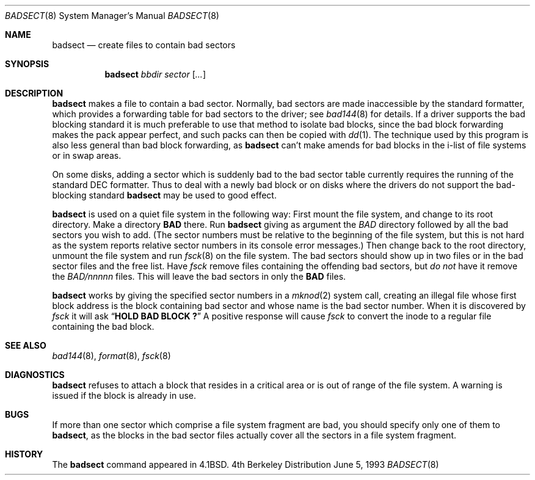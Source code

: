 .\"	$OpenBSD: badsect.8,v 1.6 1998/12/15 01:20:27 aaron Exp $
.\"	$NetBSD: badsect.8,v 1.8 1995/03/18 14:54:27 cgd Exp $
.\"
.\" Copyright (c) 1985, 1991, 1993
.\"	The Regents of the University of California.  All rights reserved.
.\"
.\" Redistribution and use in source and binary forms, with or without
.\" modification, are permitted provided that the following conditions
.\" are met:
.\" 1. Redistributions of source code must retain the above copyright
.\"    notice, this list of conditions and the following disclaimer.
.\" 2. Redistributions in binary form must reproduce the above copyright
.\"    notice, this list of conditions and the following disclaimer in the
.\"    documentation and/or other materials provided with the distribution.
.\" 3. All advertising materials mentioning features or use of this software
.\"    must display the following acknowledgement:
.\"	This product includes software developed by the University of
.\"	California, Berkeley and its contributors.
.\" 4. Neither the name of the University nor the names of its contributors
.\"    may be used to endorse or promote products derived from this software
.\"    without specific prior written permission.
.\"
.\" THIS SOFTWARE IS PROVIDED BY THE REGENTS AND CONTRIBUTORS ``AS IS'' AND
.\" ANY EXPRESS OR IMPLIED WARRANTIES, INCLUDING, BUT NOT LIMITED TO, THE
.\" IMPLIED WARRANTIES OF MERCHANTABILITY AND FITNESS FOR A PARTICULAR PURPOSE
.\" ARE DISCLAIMED.  IN NO EVENT SHALL THE REGENTS OR CONTRIBUTORS BE LIABLE
.\" FOR ANY DIRECT, INDIRECT, INCIDENTAL, SPECIAL, EXEMPLARY, OR CONSEQUENTIAL
.\" DAMAGES (INCLUDING, BUT NOT LIMITED TO, PROCUREMENT OF SUBSTITUTE GOODS
.\" OR SERVICES; LOSS OF USE, DATA, OR PROFITS; OR BUSINESS INTERRUPTION)
.\" HOWEVER CAUSED AND ON ANY THEORY OF LIABILITY, WHETHER IN CONTRACT, STRICT
.\" LIABILITY, OR TORT (INCLUDING NEGLIGENCE OR OTHERWISE) ARISING IN ANY WAY
.\" OUT OF THE USE OF THIS SOFTWARE, EVEN IF ADVISED OF THE POSSIBILITY OF
.\" SUCH DAMAGE.
.\"
.\"     @(#)badsect.8	8.1 (Berkeley) 6/5/93
.\"
.Dd June 5, 1993
.Dt BADSECT 8
.Os BSD 4
.Sh NAME
.Nm badsect
.Nd create files to contain bad sectors
.Sh SYNOPSIS
.Nm badsect
.Ar bbdir sector Op Ar ...
.Sh DESCRIPTION
.Nm
makes a file to contain a bad sector.  Normally, bad sectors
are made inaccessible by the standard formatter, which provides
a forwarding table for bad sectors to the driver; see
.Xr bad144 8
for details.
If a driver supports the bad blocking standard it is much preferable to
use that method to isolate bad blocks, since the bad block forwarding
makes the pack appear perfect, and such packs can then be copied with
.Xr dd 1 .
The technique used by this program is also less general than
bad block forwarding, as
.Nm
can't make amends for
bad blocks in the i-list of file systems or in swap areas.
.Pp
On some disks,
adding a sector which is suddenly bad to the bad sector table
currently requires the running of the standard
.Tn DEC
formatter.
Thus to deal with a newly bad block
or on disks where the drivers
do not support the bad-blocking standard 
.Nm
may be used to good effect.
.Pp
.Nm
is used on a quiet file system in the following way:
First mount the file system, and change to its root directory.
Make a directory
.Li BAD
there.  Run
.Nm
giving as argument the
.Ar BAD
directory followed by
all the bad sectors you wish to add.
(The sector numbers must be relative to the beginning of
the file system, but this is not hard as the system reports
relative sector numbers in its console error messages.)
Then change back to the root directory, unmount the file system
and run
.Xr fsck 8
on the file system.  The bad sectors should show up in two files
or in the bad sector files and the free list.  Have
.Xr fsck
remove files containing the offending bad sectors, but 
.Em do not
have it remove the
.Pa BAD/ Ns Em nnnnn
files.
This will leave the bad sectors in only the
.Li BAD
files.
.Pp
.Nm
works by giving the specified sector numbers in a
.Xr mknod 2
system call,
creating an illegal file whose first block address is the block containing
bad sector and whose name is the bad sector number.
When it is discovered by 
.Xr fsck
it will ask
.Dq Li "HOLD BAD BLOCK ?"
A positive response will cause 
.Xr fsck
to convert the inode to a regular file containing the bad block.
.Sh SEE ALSO
.Xr bad144 8 ,
.Xr format 8 ,
.Xr fsck 8
.Sh DIAGNOSTICS
.Nm
refuses to attach a block that
resides in a critical area or is out of range of the file system.
A warning is issued if the block is already in use.
.Sh BUGS
If more than one sector which comprise a file system fragment are bad,
you should specify only one of them to
.Nm badsect ,
as the blocks in the bad sector files actually cover all the sectors in a
file system fragment.
.Sh HISTORY
The
.Nm
command appeared in
.Bx 4.1 .
